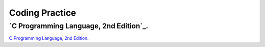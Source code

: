 ###############
Coding Practice
###############

***************************************
`C Programming Language, 2nd Edition`_.
***************************************

.. _C Programming Language, 2nd Edition: k&r/index.rst

`C Programming Language, 2nd Edition <k&r>`_.